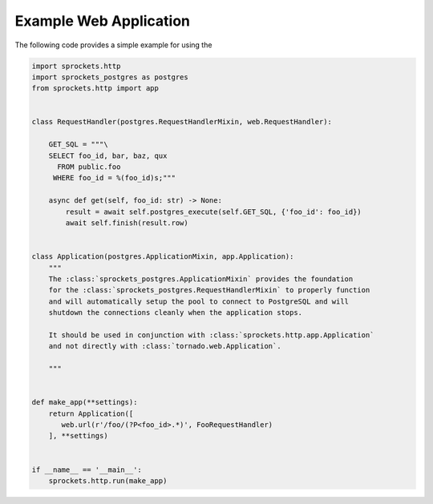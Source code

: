 Example Web Application
=======================
The following code provides a simple example for using the

.. code-block:: python

    import sprockets.http
    import sprockets_postgres as postgres
    from sprockets.http import app


    class RequestHandler(postgres.RequestHandlerMixin, web.RequestHandler):

        GET_SQL = """\
        SELECT foo_id, bar, baz, qux
          FROM public.foo
         WHERE foo_id = %(foo_id)s;"""

        async def get(self, foo_id: str) -> None:
            result = await self.postgres_execute(self.GET_SQL, {'foo_id': foo_id})
            await self.finish(result.row)


    class Application(postgres.ApplicationMixin, app.Application):
        """
        The :class:`sprockets_postgres.ApplicationMixin` provides the foundation
        for the :class:`sprockets_postgres.RequestHandlerMixin` to properly function
        and will automatically setup the pool to connect to PostgreSQL and will
        shutdown the connections cleanly when the application stops.

        It should be used in conjunction with :class:`sprockets.http.app.Application`
        and not directly with :class:`tornado.web.Application`.

        """


    def make_app(**settings):
        return Application([
           web.url(r'/foo/(?P<foo_id>.*)', FooRequestHandler)
        ], **settings)


    if __name__ == '__main__':
        sprockets.http.run(make_app)
